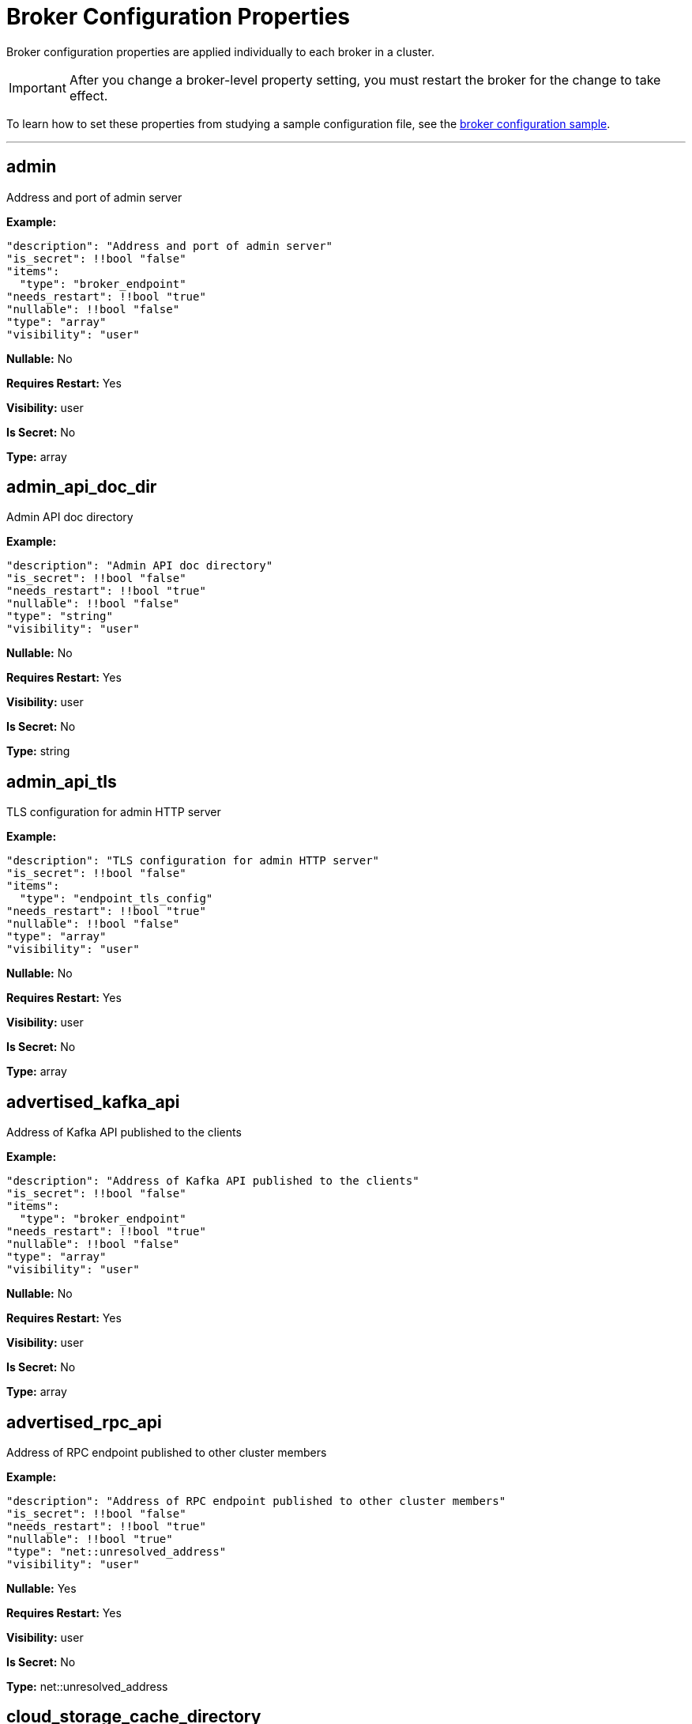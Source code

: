 = Broker Configuration Properties 
:description: Broker configuration properties list. 

Broker configuration properties are applied individually to each broker in a cluster. 

IMPORTANT: After you change a broker-level property setting, you must restart the broker for the change to take effect. 

To learn how to set these properties from studying a sample configuration file, see the xref:./node-configuration-sample.adoc[broker configuration sample].

---

== admin

Address and port of admin server

*Example:* 
[,yaml]
----
"description": "Address and port of admin server"
"is_secret": !!bool "false"
"items":
  "type": "broker_endpoint"
"needs_restart": !!bool "true"
"nullable": !!bool "false"
"type": "array"
"visibility": "user"
----

*Nullable:* No

*Requires Restart:* Yes

*Visibility:* user

*Is Secret:* No

*Type:* array

== admin_api_doc_dir

Admin API doc directory

*Example:* 
[,yaml]
----
"description": "Admin API doc directory"
"is_secret": !!bool "false"
"needs_restart": !!bool "true"
"nullable": !!bool "false"
"type": "string"
"visibility": "user"
----

*Nullable:* No

*Requires Restart:* Yes

*Visibility:* user

*Is Secret:* No

*Type:* string

== admin_api_tls

TLS configuration for admin HTTP server

*Example:* 
[,yaml]
----
"description": "TLS configuration for admin HTTP server"
"is_secret": !!bool "false"
"items":
  "type": "endpoint_tls_config"
"needs_restart": !!bool "true"
"nullable": !!bool "false"
"type": "array"
"visibility": "user"
----

*Nullable:* No

*Requires Restart:* Yes

*Visibility:* user

*Is Secret:* No

*Type:* array

== advertised_kafka_api

Address of Kafka API published to the clients

*Example:* 
[,yaml]
----
"description": "Address of Kafka API published to the clients"
"is_secret": !!bool "false"
"items":
  "type": "broker_endpoint"
"needs_restart": !!bool "true"
"nullable": !!bool "false"
"type": "array"
"visibility": "user"
----

*Nullable:* No

*Requires Restart:* Yes

*Visibility:* user

*Is Secret:* No

*Type:* array

== advertised_rpc_api

Address of RPC endpoint published to other cluster members

*Example:* 
[,yaml]
----
"description": "Address of RPC endpoint published to other cluster members"
"is_secret": !!bool "false"
"needs_restart": !!bool "true"
"nullable": !!bool "true"
"type": "net::unresolved_address"
"visibility": "user"
----

*Nullable:* Yes

*Requires Restart:* Yes

*Visibility:* user

*Is Secret:* No

*Type:* net::unresolved_address

== cloud_storage_cache_directory

Directory for archival cache. Should be present when `cloud_storage_enabled` is present

*Example:* 
[,yaml]
----
"description": "Directory for archival cache. Should be present when `cloud_storage_enabled`\
  \ is present"
"is_secret": !!bool "false"
"needs_restart": !!bool "true"
"nullable": !!bool "true"
"type": "string"
"visibility": "user"
----

*Nullable:* Yes

*Requires Restart:* Yes

*Visibility:* user

*Is Secret:* No

*Type:* string

== crash_loop_limit

Maximum consecutive crashes (unclean shutdowns) allowed after which operator intervention is needed to startup the broker.

*Example:* 
[,yaml]
----
"description": "Maximum consecutive crashes (unclean shutdowns) allowed after which\
  \ operator intervention is needed to startup the broker."
"is_secret": !!bool "false"
"needs_restart": !!bool "true"
"nullable": !!bool "true"
"type": "integer"
"visibility": "user"
----

*Nullable:* Yes

*Requires Restart:* Yes

*Visibility:* user

*Is Secret:* No

*Type:* integer

== data_directory

Place where redpanda will keep the data

*Example:* 
[,yaml]
----
"description": "Place where redpanda will keep the data"
"is_secret": !!bool "false"
"needs_restart": !!bool "true"
"nullable": !!bool "false"
"type": "string"
"visibility": "user"
----

*Nullable:* No

*Requires Restart:* Yes

*Visibility:* user

*Is Secret:* No

*Type:* string

== developer_mode

Skips most of the checks performed at startup, not recomended for production use

*Example:* 
[,yaml]
----
"description": "Skips most of the checks performed at startup, not recomended for\
  \ production use"
"example": "true"
"is_secret": !!bool "false"
"needs_restart": !!bool "true"
"nullable": !!bool "false"
"type": "boolean"
"visibility": "tunable"
----

*Nullable:* No

*Requires Restart:* Yes

*Visibility:* tunable

*Is Secret:* No

*Type:* boolean

== empty_seed_starts_cluster

If true, an empty seed_servers list will denote that this node should form a cluster. At most one node in the cluster should be configured configured with an empty seed_servers list. If no such configured node exists, or if configured to false, all nodes denoted by the seed_servers list must be identical among those nodes' configurations, and those nodes will form the initial cluster.

*Example:* 
[,yaml]
----
"description": "If true, an empty seed_servers list will denote that this node should\
  \ form a cluster. At most one node in the cluster should be configured configured\
  \ with an empty seed_servers list. If no such configured node exists, or if configured\
  \ to false, all nodes denoted by the seed_servers list must be identical among those\
  \ nodes' configurations, and those nodes will form the initial cluster."
"example": "false"
"is_secret": !!bool "false"
"needs_restart": !!bool "true"
"nullable": !!bool "false"
"type": "boolean"
"visibility": "user"
----

*Nullable:* No

*Requires Restart:* Yes

*Visibility:* user

*Is Secret:* No

*Type:* boolean

== kafka_api

Address and port of an interface to listen for Kafka API requests

*Example:* 
[,yaml]
----
"description": "Address and port of an interface to listen for Kafka API requests"
"is_secret": !!bool "false"
"items":
  "type": "config::broker_auth_endpoint"
"needs_restart": !!bool "true"
"nullable": !!bool "false"
"type": "array"
"visibility": "user"
----

*Nullable:* No

*Requires Restart:* Yes

*Visibility:* user

*Is Secret:* No

*Type:* array

== kafka_api_tls

TLS configuration for Kafka API endpoint

*Example:* 
[,yaml]
----
"description": "TLS configuration for Kafka API endpoint"
"is_secret": !!bool "false"
"items":
  "type": "endpoint_tls_config"
"needs_restart": !!bool "true"
"nullable": !!bool "false"
"type": "array"
"visibility": "user"
----

*Nullable:* No

*Requires Restart:* Yes

*Visibility:* user

*Is Secret:* No

*Type:* array

== memory_allocation_warning_threshold

Enables log messages for allocations greater than the given size.

*Example:* 
[,yaml]
----
"description": "Enables log messages for allocations greater than the given size."
"is_secret": !!bool "false"
"needs_restart": !!bool "true"
"nullable": !!bool "true"
"type": "integer"
"visibility": "tunable"
----

*Nullable:* Yes

*Requires Restart:* Yes

*Visibility:* tunable

*Is Secret:* No

*Type:* integer

== node_id

Unique id identifying a node in the cluster. If missing, a unique id will be assigned for this node when it joins the cluster

*Example:* 
[,yaml]
----
"description": "Unique id identifying a node in the cluster. If missing, a unique\
  \ id will be assigned for this node when it joins the cluster"
"is_secret": !!bool "false"
"needs_restart": !!bool "true"
"nullable": !!bool "true"
"type": "integer"
"visibility": "user"
----

*Nullable:* Yes

*Requires Restart:* Yes

*Visibility:* user

*Is Secret:* No

*Type:* integer

== rack

Rack identifier

*Example:* 
[,yaml]
----
"description": "Rack identifier"
"is_secret": !!bool "false"
"needs_restart": !!bool "true"
"nullable": !!bool "true"
"type": "rack_id"
"visibility": "user"
----

*Nullable:* Yes

*Requires Restart:* Yes

*Visibility:* user

*Is Secret:* No

*Type:* rack_id

== rpc_server

IpAddress and port for RPC server

*Example:* 
[,yaml]
----
"description": "IpAddress and port for RPC server"
"is_secret": !!bool "false"
"needs_restart": !!bool "true"
"nullable": !!bool "false"
"type": "net::unresolved_address"
"visibility": "user"
----

*Nullable:* No

*Requires Restart:* Yes

*Visibility:* user

*Is Secret:* No

*Type:* net::unresolved_address

== rpc_server_tls

TLS configuration for RPC server

*Example:* 
[,yaml]
----
"description": "TLS configuration for RPC server"
"is_secret": !!bool "false"
"needs_restart": !!bool "true"
"nullable": !!bool "false"
"type": "tls_config"
"visibility": "user"
----

*Nullable:* No

*Requires Restart:* Yes

*Visibility:* user

*Is Secret:* No

*Type:* tls_config

== seed_servers

List of the seed servers used to join current cluster. If the seed_server list is empty the node will be a cluster root and it will form a new cluster

*Example:* 
[,yaml]
----
"description": "List of the seed servers used to join current cluster. If the seed_server\
  \ list is empty the node will be a cluster root and it will form a new cluster"
"is_secret": !!bool "false"
"items":
  "type": "seed_server"
"needs_restart": !!bool "true"
"nullable": !!bool "false"
"type": "array"
"visibility": "user"
----

*Nullable:* No

*Requires Restart:* Yes

*Visibility:* user

*Is Secret:* No

*Type:* array

== storage_failure_injection_config_path

Path to the configuration file used for low level storage failure injection

*Example:* 
[,yaml]
----
"description": "Path to the configuration file used for low level storage failure\
  \ injection"
"is_secret": !!bool "false"
"needs_restart": !!bool "true"
"nullable": !!bool "true"
"type": "string"
"visibility": "tunable"
----

*Nullable:* Yes

*Requires Restart:* Yes

*Visibility:* tunable

*Is Secret:* No

*Type:* string

== storage_failure_injection_enabled

If true, inject low level storage failures on the write path. **Not** for production usage.

*Example:* 
[,yaml]
----
"description": "If true, inject low level storage failures on the write path. **Not**\
  \ for production usage."
"example": "true"
"is_secret": !!bool "false"
"needs_restart": !!bool "true"
"nullable": !!bool "false"
"type": "boolean"
"visibility": "tunable"
----

*Nullable:* No

*Requires Restart:* Yes

*Visibility:* tunable

*Is Secret:* No

*Type:* boolean

== upgrade_override_checks

Whether to violate safety checks when starting a redpanda version newer than the cluster's consensus version

*Example:* 
[,yaml]
----
"description": "Whether to violate safety checks when starting a redpanda version\
  \ newer than the cluster's consensus version"
"example": "true"
"is_secret": !!bool "false"
"needs_restart": !!bool "true"
"nullable": !!bool "false"
"type": "boolean"
"visibility": "tunable"
----

*Nullable:* No 

*Requires Restart:* Yes

*Visibility:* tunable

*Is Secret:* No

*Type:* boolean

